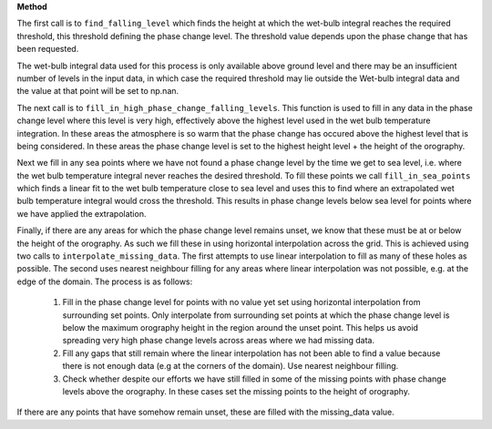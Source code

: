 **Method**

The first call is to ``find_falling_level`` which finds the height
at which the wet-bulb integral reaches the required threshold, this
threshold defining the phase change level. The threshold value depends
upon the phase change that has been requested.

The wet-bulb integral data used for this process is only available
above ground level and there may be an insufficient number of levels
in the input data, in which case the required threshold may lie outside
the Wet-bulb integral data and the value at that point will be set to
np.nan.

The next call is to ``fill_in_high_phase_change_falling_levels``.
This function is used to fill in any data in the phase change level
where this level is very high, effectively above the highest level
used in the wet bulb temperature integration. In these areas the
atmosphere is so warm that the phase change has occured above the
highest level that is being considered. In these areas the phase
change level is set to the highest height level + the height of the
orography.

Next we fill in any sea points where we have not found a phase change
level by the time we get to sea level, i.e. where the wet bulb
temperature integral never reaches the desired threshold. To fill
these points we call ``fill_in_sea_points`` which finds a linear fit to
the wet bulb temperature close to sea level and uses this to find where
an extrapolated wet bulb temperature integral would cross the threshold.
This results in phase change levels below sea level for points where we
have applied the extrapolation.

Finally, if there are any areas for which the phase change level remains
unset, we know that these must be at or below the height of the
orography. As such we fill these in using horizontal interpolation across
the grid. This is achieved using two calls to
``interpolate_missing_data``. The first attempts to use linear
interpolation to fill as many of these holes as possible. The second
uses nearest neighbour filling for any areas where linear interpolation
was not possible, e.g. at the edge of the domain. The process is as
follows:

  1. Fill in the phase change level for points with no value yet
     set using horizontal interpolation from surrounding set points.
     Only interpolate from surrounding set points at which the phase
     change level is below the maximum orography height in the region
     around the unset point. This helps us avoid spreading very high
     phase change levels across areas where we had missing data.
  2. Fill any gaps that still remain where the linear interpolation has
     not been able to find a value because there is not enough
     data (e.g at the corners of the domain). Use nearest neighbour
     filling.
  3. Check whether despite our efforts we have still filled in some
     of the missing points with phase change levels above the orography.
     In these cases set the missing points to the height of orography.

If there are any points that have somehow remain unset, these are filled
with the missing_data value.
